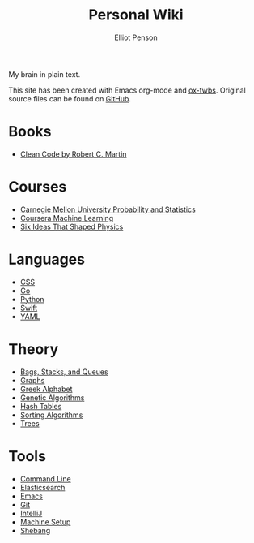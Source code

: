 #+TITLE: Personal Wiki
#+AUTHOR: Elliot Penson

My brain in plain text.

[[file:images/brain.png]]

This site has been created with Emacs org-mode and [[https://github.com/marsmining/ox-twbs][ox-twbs]]. Original source
files can be found on [[https://github.com/ElliotPenson/org][GitHub]].

* Books

  - [[file:books/clean-code.org][Clean Code by Robert C. Martin]]

* Courses

  - [[file:courses/cmu-stats.org][Carnegie Mellon University Probability and Statistics]]
  - [[file:courses/coursera-ml.org][Coursera Machine Learning]]
  - [[file:courses/six-ideas-that-shaped-physics.org][Six Ideas That Shaped Physics]]

* Languages

  - [[file:languages/css.org][CSS]]
  - [[file:languages/go.org][Go]]
  - [[file:languages/python.org][Python]]
  - [[file:languages/swift.org][Swift]]
  - [[file:languages/yaml.org][YAML]]

* Theory

  - [[file:theory/bags-stacks-queues.org][Bags, Stacks, and Queues]]
  - [[file:theory/graphs.org][Graphs]]
  - [[file:theory/greek-alphabet.org][Greek Alphabet]]
  - [[file:theory/genetic-algorithms.org][Genetic Algorithms]]
  - [[file:theory/hash-tables.org][Hash Tables]]
  - [[file:theory/sorting-algorithms.org][Sorting Algorithms]]
  - [[file:theory/trees.org][Trees]]

* Tools

  - [[file:tools/command-line.org][Command Line]]
  - [[file:tools/elasticsearch.org][Elasticsearch]]
  - [[file:tools/emacs.org][Emacs]]
  - [[file:tools/git.org][Git]]
  - [[file:tools/intellij.org][IntelliJ]]
  - [[file:tools/setup.org][Machine Setup]]
  - [[file:tools/shebang.org][Shebang]]


